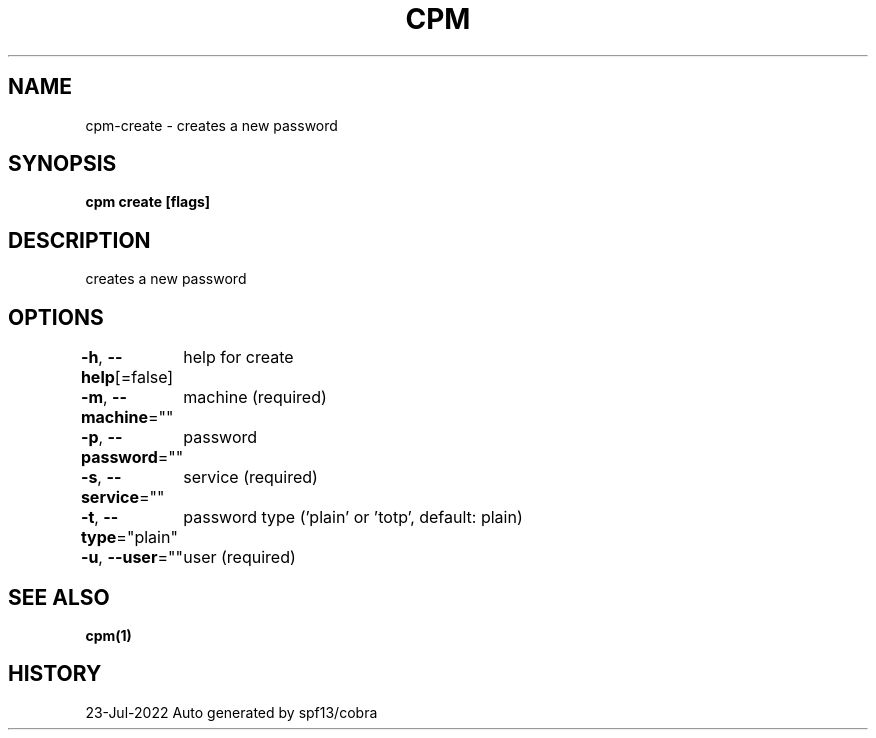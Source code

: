 .nh
.TH "CPM" "1" "Jul 2022" "Auto generated by spf13/cobra" ""

.SH NAME
.PP
cpm-create - creates a new password


.SH SYNOPSIS
.PP
\fBcpm create [flags]\fP


.SH DESCRIPTION
.PP
creates a new password


.SH OPTIONS
.PP
\fB-h\fP, \fB--help\fP[=false]
	help for create

.PP
\fB-m\fP, \fB--machine\fP=""
	machine (required)

.PP
\fB-p\fP, \fB--password\fP=""
	password

.PP
\fB-s\fP, \fB--service\fP=""
	service (required)

.PP
\fB-t\fP, \fB--type\fP="plain"
	password type ('plain' or 'totp', default: plain)

.PP
\fB-u\fP, \fB--user\fP=""
	user (required)


.SH SEE ALSO
.PP
\fBcpm(1)\fP


.SH HISTORY
.PP
23-Jul-2022 Auto generated by spf13/cobra
